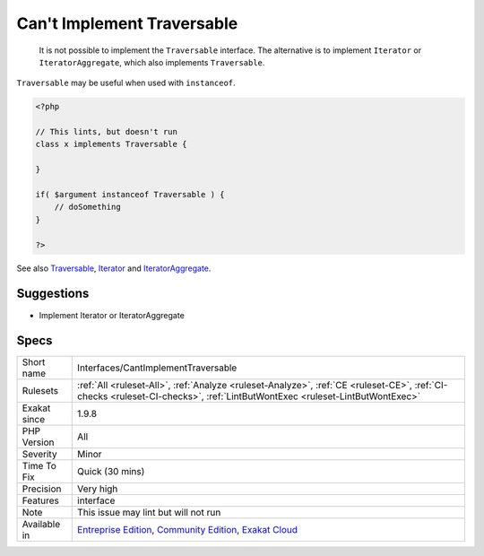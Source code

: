 .. _interfaces-cantimplementtraversable:

.. _can't-implement-traversable:

Can't Implement Traversable
+++++++++++++++++++++++++++

  It is not possible to implement the ``Traversable`` interface. The alternative is to implement ``Iterator`` or ``IteratorAggregate``, which also implements ``Traversable``.

``Traversable`` may be useful when used with ``instanceof``.


.. code-block:: php
   
   <?php
   
   // This lints, but doesn't run
   class x implements Traversable {
   
   }
   
   if( $argument instanceof Traversable ) {
       // doSomething
   }
   
   ?>

See also `Traversable <https://www.php.net/manual/en/class.traversable.php>`_, `Iterator <https://www.php.net/manual/en/class.iterator.php>`_ and `IteratorAggregate <https://www.php.net/manual/en/class.iteratoraggregate.php>`_.


Suggestions
___________

* Implement Iterator or IteratorAggregate




Specs
_____

+--------------+-----------------------------------------------------------------------------------------------------------------------------------------------------------------------------------------+
| Short name   | Interfaces/CantImplementTraversable                                                                                                                                                     |
+--------------+-----------------------------------------------------------------------------------------------------------------------------------------------------------------------------------------+
| Rulesets     | :ref:`All <ruleset-All>`, :ref:`Analyze <ruleset-Analyze>`, :ref:`CE <ruleset-CE>`, :ref:`CI-checks <ruleset-CI-checks>`, :ref:`LintButWontExec <ruleset-LintButWontExec>`              |
+--------------+-----------------------------------------------------------------------------------------------------------------------------------------------------------------------------------------+
| Exakat since | 1.9.8                                                                                                                                                                                   |
+--------------+-----------------------------------------------------------------------------------------------------------------------------------------------------------------------------------------+
| PHP Version  | All                                                                                                                                                                                     |
+--------------+-----------------------------------------------------------------------------------------------------------------------------------------------------------------------------------------+
| Severity     | Minor                                                                                                                                                                                   |
+--------------+-----------------------------------------------------------------------------------------------------------------------------------------------------------------------------------------+
| Time To Fix  | Quick (30 mins)                                                                                                                                                                         |
+--------------+-----------------------------------------------------------------------------------------------------------------------------------------------------------------------------------------+
| Precision    | Very high                                                                                                                                                                               |
+--------------+-----------------------------------------------------------------------------------------------------------------------------------------------------------------------------------------+
| Features     | interface                                                                                                                                                                               |
+--------------+-----------------------------------------------------------------------------------------------------------------------------------------------------------------------------------------+
| Note         | This issue may lint but will not run                                                                                                                                                    |
+--------------+-----------------------------------------------------------------------------------------------------------------------------------------------------------------------------------------+
| Available in | `Entreprise Edition <https://www.exakat.io/entreprise-edition>`_, `Community Edition <https://www.exakat.io/community-edition>`_, `Exakat Cloud <https://www.exakat.io/exakat-cloud/>`_ |
+--------------+-----------------------------------------------------------------------------------------------------------------------------------------------------------------------------------------+


